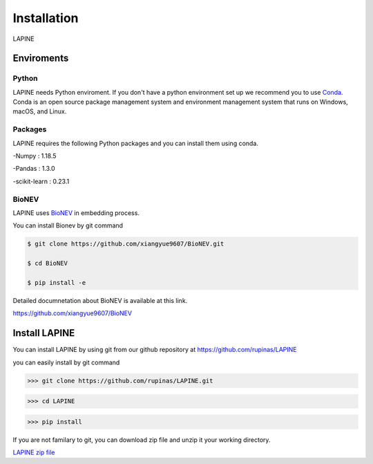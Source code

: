 Installation
============

LAPINE

Enviroments
-----------

Python
''''''

LAPINE needs Python enviroment. 
If you don't have a python environment set up we recommend you to use `Conda <https://docs.conda.io/en/latest/>`_. 
Conda is an open source package management system and environment management system that runs on Windows, macOS, and Linux.

Packages
''''''''

LAPINE requires the following Python packages and you can install them using conda.

-Numpy : 1.18.5

-Pandas : 1.3.0

-scikit-learn : 0.23.1

BioNEV
''''''
LAPINE uses `BioNEV <https://doi.org/10.1093/bioinformatics/btz718/>`_ in embedding process.

You can install Bionev by git command

.. code::

    $ git clone https://github.com/xiangyue9607/BioNEV.git
    
    $ cd BioNEV
    
    $ pip install -e
    
Detailed documnetation about BioNEV is available at this link.  

https://github.com/xiangyue9607/BioNEV


Install LAPINE
--------------

You can install LAPINE by using git from our github repository at https://github.com/rupinas/LAPINE

you can easily install by git command

>>> git clone https://github.com/rupinas/LAPINE.git

>>> cd LAPINE

>>> pip install

If you are not familary to git, you can download zip file and unzip it your working directory.

`LAPINE zip file <https://github.com/rupinas/LAPINE/archive/refs/heads/main.zip/>`_
